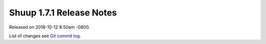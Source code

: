 Shuup 1.7.1 Release Notes
=========================

Released on 2018-10-12 8:50am -0800.

List of changes see `Git commit log
<https://github.com/shuup/shuup/commits/v1.7.1>`__.
